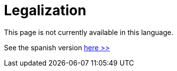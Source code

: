 :slug: careers/legalization/
:category: careers
:description: TODO
:keywords: TODO

= Legalization

This page is not currently available in this language.

See the spanish version [button]#link:../../../es/empleos/vinculacion/[here >>]#
